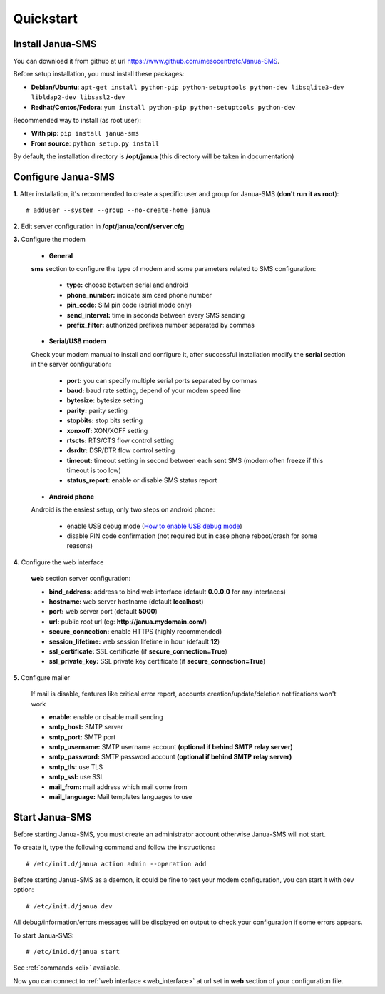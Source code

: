 .. _quickstart:

Quickstart
==========

Install Janua-SMS
------------------------

You can download it from github at url https://www.github.com/mesocentrefc/Janua-SMS.

Before setup installation, you must install these packages:

* **Debian/Ubuntu**: ``apt-get install python-pip python-setuptools python-dev libsqlite3-dev libldap2-dev libsasl2-dev``
* **Redhat/Centos/Fedora**: ``yum install python-pip python-setuptools python-dev``

Recommended way to install (as root user):

* **With pip**: ``pip install janua-sms``
* **From source**: ``python setup.py install``

By default, the installation directory is **/opt/janua** (this directory will be taken in documentation)

Configure Janua-SMS
-------------------

**1.** After installation, it's recommended to create a specific user and group for Janua-SMS (**don't run it as root**)::

   # adduser --system --group --no-create-home janua

**2.** Edit server configuration in **/opt/janua/conf/server.cfg**

**3.** Configure the modem

   * **General**

   **sms** section to configure the type of modem and some parameters related to SMS configuration:

      * **type:** choose between serial and android
      * **phone_number:** indicate sim card phone number
      * **pin_code:** SIM pin code (serial mode only)
      * **send_interval:** time in seconds between every SMS sending
      * **prefix_filter:** authorized prefixes number separated by commas

   * **Serial/USB modem**

   Check your modem manual to install and configure it, after successful installation modify the **serial**
   section in the server configuration:

      * **port:** you can specify multiple serial ports separated by commas
      * **baud:** baud rate setting, depend of your modem speed line
      * **bytesize:** bytesize setting
      * **parity:** parity setting
      * **stopbits:** stop bits setting
      * **xonxoff:** XON/XOFF setting
      * **rtscts:** RTS/CTS flow control setting
      * **dsrdtr:** DSR/DTR flow control setting
      * **timeout:** timeout setting in second between each sent SMS (modem often freeze if this timeout is too low)
      * **status_report:** enable or disable SMS status report

   * **Android phone**

   Android is the easiest setup, only two steps on android phone:

      * enable USB debug mode (`How to enable USB debug mode <https://www.recovery-android.com/enable-usb-debugging-on-android.html>`_)
      * disable PIN code confirmation (not required but in case phone reboot/crash for some reasons)

**4.** Configure the web interface

   **web** section server configuration:

   * **bind_address:** address to bind web interface (default **0.0.0.0** for any interfaces)
   * **hostname:** web server hostname (default **localhost**)
   * **port:** web server port (default **5000**)
   * **url:** public root url (eg: **http://janua.mydomain.com/**)
   * **secure_connection:** enable HTTPS (highly recommended)
   * **session_lifetime:** web session lifetime in hour (default **12**)
   * **ssl_certificate:** SSL certificate (if **secure_connection=True**)
   * **ssl_private_key:** SSL private key certificate (if **secure_connection=True**)

**5.** Configure mailer

   If mail is disable, features like critical error report, accounts creation/update/deletion notifications won't work

   * **enable:** enable or disable mail sending
   * **smtp_host:** SMTP server
   * **smtp_port:** SMTP port
   * **smtp_username:** SMTP username account **(optional if behind SMTP relay server)**
   * **smtp_password:** SMTP password account **(optional if behind SMTP relay server)**
   * **smtp_tls:** use TLS
   * **smtp_ssl:** use SSL
   * **mail_from:** mail address which mail come from
   * **mail_language:** Mail templates languages to use

Start Janua-SMS
---------------

Before starting Janua-SMS, you must create an administrator account otherwise Janua-SMS will not start.

To create it, type the following command and follow the instructions::

# /etc/init.d/janua action admin --operation add

Before starting Janua-SMS as a daemon, it could be fine to test your modem configuration, you can start it with dev option::

# /etc/init.d/janua dev

All debug/information/errors messages will be displayed on output to check your configuration if some errors appears.

To start Janua-SMS::

# /etc/inid.d/janua start

See :ref:`commands <cli>` available.

Now you can connect to :ref:`web interface <web_interface>` at url set in **web** section of your configuration file.